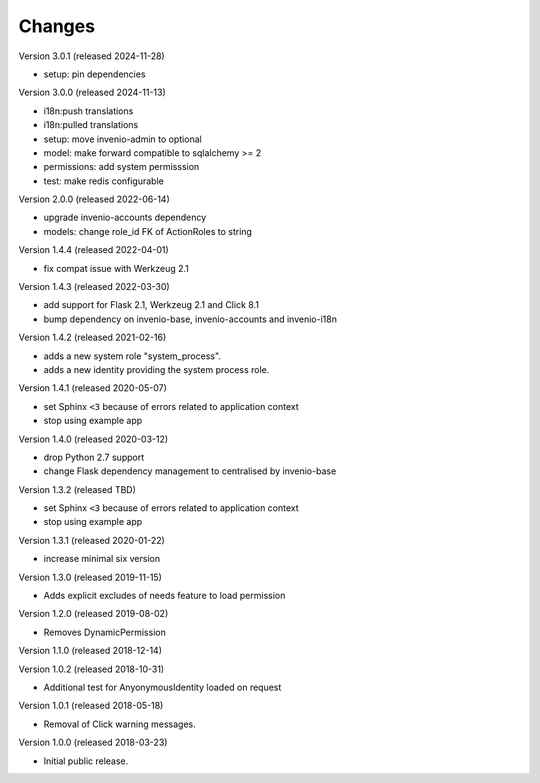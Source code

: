 ..
    This file is part of Invenio.
    Copyright (C) 2015-2022 CERN.
    Copyright (C) 2024 Graz University of Technology.

    Invenio is free software; you can redistribute it and/or modify it
    under the terms of the MIT License; see LICENSE file for more details.

Changes
=======

Version 3.0.1 (released 2024-11-28)

- setup: pin dependencies

Version 3.0.0 (released 2024-11-13)

- i18n:push translations
- i18n:pulled translations
- setup: move invenio-admin to optional
- model: make forward compatible to sqlalchemy >= 2
- permissions: add system permisssion
- test: make redis configurable

Version 2.0.0 (released 2022-06-14)

- upgrade invenio-accounts dependency
- models: change role_id FK of ActionRoles to string

Version 1.4.4 (released 2022-04-01)

- fix compat issue with Werkzeug 2.1

Version 1.4.3 (released 2022-03-30)

- add support for Flask 2.1, Werkzeug 2.1 and Click 8.1
- bump dependency on invenio-base, invenio-accounts and invenio-i18n

Version 1.4.2 (released 2021-02-16)

- adds a new system role "system_process".
- adds a new identity providing the system process role.

Version 1.4.1 (released 2020-05-07)

- set Sphinx ``<3`` because of errors related to application context
- stop using example app

Version 1.4.0 (released 2020-03-12)

- drop Python 2.7 support
- change Flask dependency management to centralised by invenio-base

Version 1.3.2 (released TBD)

- set Sphinx ``<3`` because of errors related to application context
- stop using example app

Version 1.3.1 (released 2020-01-22)

- increase minimal six version

Version 1.3.0 (released 2019-11-15)

- Adds explicit excludes of needs feature to load permission

Version 1.2.0 (released 2019-08-02)

- Removes DynamicPermission

Version 1.1.0 (released 2018-12-14)

Version 1.0.2 (released 2018-10-31)

- Additional test for AnyonymousIdentity loaded on request

Version 1.0.1 (released 2018-05-18)

- Removal of Click warning messages.


Version 1.0.0 (released 2018-03-23)

- Initial public release.
